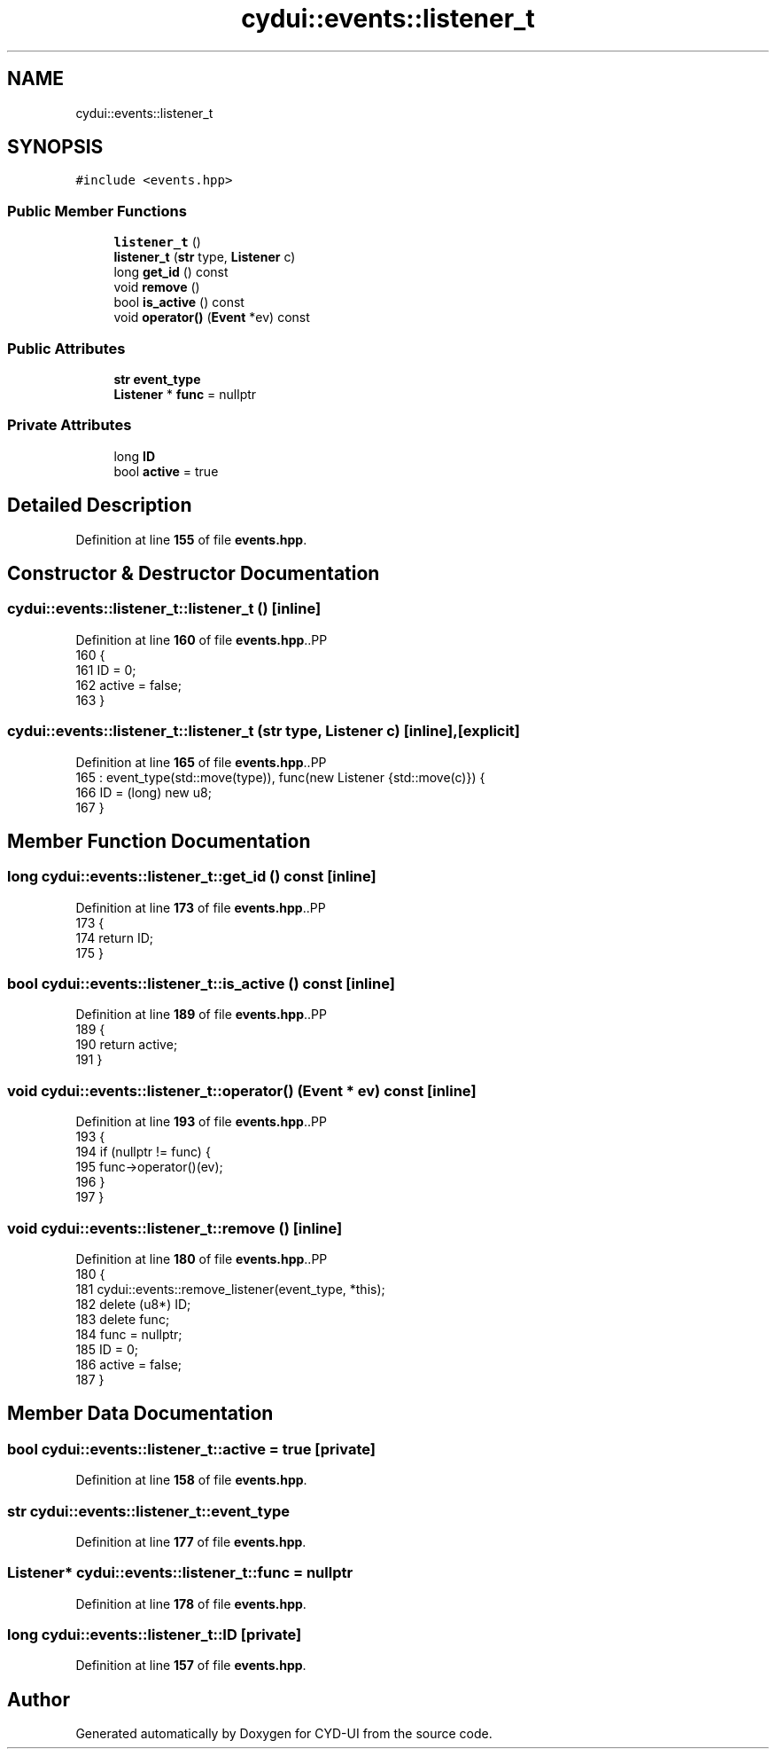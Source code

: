 .TH "cydui::events::listener_t" 3 "CYD-UI" \" -*- nroff -*-
.ad l
.nh
.SH NAME
cydui::events::listener_t
.SH SYNOPSIS
.br
.PP
.PP
\fC#include <events\&.hpp>\fP
.SS "Public Member Functions"

.in +1c
.ti -1c
.RI "\fBlistener_t\fP ()"
.br
.ti -1c
.RI "\fBlistener_t\fP (\fBstr\fP type, \fBListener\fP c)"
.br
.ti -1c
.RI "long \fBget_id\fP () const"
.br
.ti -1c
.RI "void \fBremove\fP ()"
.br
.ti -1c
.RI "bool \fBis_active\fP () const"
.br
.ti -1c
.RI "void \fBoperator()\fP (\fBEvent\fP *ev) const"
.br
.in -1c
.SS "Public Attributes"

.in +1c
.ti -1c
.RI "\fBstr\fP \fBevent_type\fP"
.br
.ti -1c
.RI "\fBListener\fP * \fBfunc\fP = nullptr"
.br
.in -1c
.SS "Private Attributes"

.in +1c
.ti -1c
.RI "long \fBID\fP"
.br
.ti -1c
.RI "bool \fBactive\fP = true"
.br
.in -1c
.SH "Detailed Description"
.PP 
Definition at line \fB155\fP of file \fBevents\&.hpp\fP\&.
.SH "Constructor & Destructor Documentation"
.PP 
.SS "cydui::events::listener_t::listener_t ()\fC [inline]\fP"

.PP
Definition at line \fB160\fP of file \fBevents\&.hpp\fP\&..PP
.nf
160                    {
161         ID = 0;
162         active = false;
163       }
.fi

.SS "cydui::events::listener_t::listener_t (\fBstr\fP type, \fBListener\fP c)\fC [inline]\fP, \fC [explicit]\fP"

.PP
Definition at line \fB165\fP of file \fBevents\&.hpp\fP\&..PP
.nf
165                                                 : event_type(std::move(type)), func(new Listener {std::move(c)}) {
166         ID = (long) new u8;
167       }
.fi

.SH "Member Function Documentation"
.PP 
.SS "long cydui::events::listener_t::get_id () const\fC [inline]\fP"

.PP
Definition at line \fB173\fP of file \fBevents\&.hpp\fP\&..PP
.nf
173                                         {
174         return ID;
175       }
.fi

.SS "bool cydui::events::listener_t::is_active () const\fC [inline]\fP"

.PP
Definition at line \fB189\fP of file \fBevents\&.hpp\fP\&..PP
.nf
189                              {
190         return active;
191       }
.fi

.SS "void cydui::events::listener_t::operator() (\fBEvent\fP * ev) const\fC [inline]\fP"

.PP
Definition at line \fB193\fP of file \fBevents\&.hpp\fP\&..PP
.nf
193                                        {
194         if (nullptr != func) {
195           func\->operator()(ev);
196         }
197       }
.fi

.SS "void cydui::events::listener_t::remove ()\fC [inline]\fP"

.PP
Definition at line \fB180\fP of file \fBevents\&.hpp\fP\&..PP
.nf
180                     {
181         cydui::events::remove_listener(event_type, *this);
182         delete (u8*) ID;
183         delete func;
184         func = nullptr;
185         ID = 0;
186         active = false;
187       }
.fi

.SH "Member Data Documentation"
.PP 
.SS "bool cydui::events::listener_t::active = true\fC [private]\fP"

.PP
Definition at line \fB158\fP of file \fBevents\&.hpp\fP\&.
.SS "\fBstr\fP cydui::events::listener_t::event_type"

.PP
Definition at line \fB177\fP of file \fBevents\&.hpp\fP\&.
.SS "\fBListener\fP* cydui::events::listener_t::func = nullptr"

.PP
Definition at line \fB178\fP of file \fBevents\&.hpp\fP\&.
.SS "long cydui::events::listener_t::ID\fC [private]\fP"

.PP
Definition at line \fB157\fP of file \fBevents\&.hpp\fP\&.

.SH "Author"
.PP 
Generated automatically by Doxygen for CYD-UI from the source code\&.
